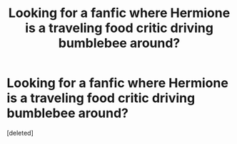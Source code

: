 #+TITLE: Looking for a fanfic where Hermione is a traveling food critic driving bumblebee around?

* Looking for a fanfic where Hermione is a traveling food critic driving bumblebee around?
:PROPERTIES:
:Score: 2
:DateUnix: 1560242202.0
:DateShort: 2019-Jun-11
:FlairText: Request
:END:
[deleted]

